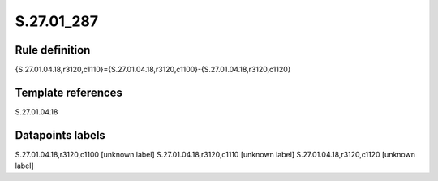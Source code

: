 ===========
S.27.01_287
===========

Rule definition
---------------

{S.27.01.04.18,r3120,c1110}={S.27.01.04.18,r3120,c1100}-{S.27.01.04.18,r3120,c1120}


Template references
-------------------

S.27.01.04.18

Datapoints labels
-----------------

S.27.01.04.18,r3120,c1100 [unknown label]
S.27.01.04.18,r3120,c1110 [unknown label]
S.27.01.04.18,r3120,c1120 [unknown label]


